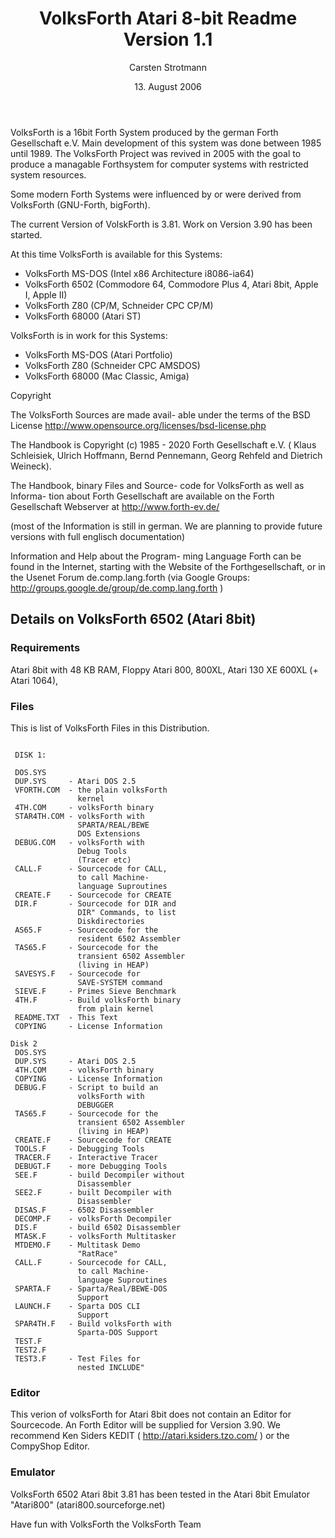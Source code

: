 #+Title: VolksForth Atari 8-bit Readme Version 1.1
#+Date: 13. August 2006
#+Author: Carsten Strotmann

VolksForth is a 16bit Forth System produced by the german Forth
Gesellschaft e.V. Main development of this system was done between
1985 until 1989. The VolksForth Project was revived in 2005 with the
goal to produce a managable Forthsystem for computer systems with
restricted system resources.

Some modern Forth Systems were influenced by or were derived from
VolksForth (GNU-Forth, bigForth).

The current Version of VolskForth is 3.81. Work on Version 3.90 has
been started.

At this time VolksForth is available for this Systems:

 * VolksForth MS-DOS (Intel x86 Architecture i8086-ia64)
 * VolksForth 6502 (Commodore 64, Commodore Plus 4, Atari 8bit, Apple I, Apple II)
 * VolksForth Z80 (CP/M, Schneider CPC CP/M)
 * VolksForth 68000 (Atari ST)

VolksForth is in work for this Systems:

 * VolksForth MS-DOS (Atari Portfolio)
 * VolksForth Z80 (Schneider CPC AMSDOS)
 * VolksForth 68000 (Mac Classic, Amiga)

Copyright

The VolksForth Sources are made avail- able under the terms of the BSD
License http://www.opensource.org/licenses/bsd-license.php

The Handbook is Copyright (c) 1985 - 2020 Forth Gesellschaft e.V. (
Klaus Schleisiek, Ulrich Hoffmann, Bernd Pennemann, Georg Rehfeld and
Dietrich Weineck).

The Handbook, binary Files and Source- code for VolksForth as well as
Informa- tion about Forth Gesellschaft are available on the Forth
Gesellschaft Webserver at http://www.forth-ev.de/

(most of the Information is still in german. We are planning to
provide future versions with full englisch documentation)

Information and Help about the Program- ming Language Forth can be
found in the Internet, starting with the Website of the
Forthgesellschaft, or in the Usenet Forum de.comp.lang.forth (via
Google Groups: http://groups.google.de/group/de.comp.lang.forth )

** Details on VolksForth 6502 (Atari 8bit)

*** Requirements
 Atari 8bit with 48 KB RAM, Floppy Atari 800, 800XL, Atari 130 XE
 600XL (+ Atari 1064),

*** Files

 This is list of VolksForth Files in this Distribution.

 #+begin_example

 DISK 1:

 DOS.SYS
 DUP.SYS     - Atari DOS 2.5
 VFORTH.COM  - the plain volksForth
               kernel
 4TH.COM     - volksForth binary
 STAR4TH.COM - volksForth with
               SPARTA/REAL/BEWE
               DOS Extensions
 DEBUG.COM   - volksForth with
               Debug Tools
               (Tracer etc)
 CALL.F      - Sourcecode for CALL,
               to call Machine-
               language Suproutines
 CREATE.F    - Sourcecode for CREATE
 DIR.F       - Sourcecode for DIR and
               DIR" Commands, to list
               Diskdirectories
 AS65.F      - Sourcecode for the
               resident 6502 Assembler
 TAS65.F     - Sourcecode for the
               transient 6502 Assembler
               (living in HEAP)
 SAVESYS.F   - Sourcecode for
               SAVE-SYSTEM command
 SIEVE.F     - Primes Sieve Benchmark
 4TH.F       - Build volksForth binary
               from plain kernel
 README.TXT  - This Text
 COPYING     - License Information

Disk 2
 DOS.SYS
 DUP.SYS     - Atari DOS 2.5
 4TH.COM     - volksForth binary
 COPYING     - License Information
 DEBUG.F     - Script to build an
               volksForth with
               DEBUGGER
 TAS65.F     - Sourcecode for the
               transient 6502 Assembler
               (living in HEAP)
 CREATE.F    - Sourcecode for CREATE
 TOOLS.F     - Debugging Tools
 TRACER.F    - Interactive Tracer
 DEBUGT.F    - more Debugging Tools
 SEE.F       - build Decompiler without
               Disassembler
 SEE2.F      - built Decompiler with
               Disassembler
 DISAS.F     - 6502 Disassembler
 DECOMP.F    - volksForth Decompiler
 DIS.F       - build 6502 Disassembler
 MTASK.F     - volksForth Multitasker
 MTDEMO.F    - Multitask Demo
               "RatRace"
 CALL.F      - Sourcecode for CALL,
               to call Machine-
               language Suproutines
 SPARTA.F    - Sparta/Real/BEWE-DOS
               Support
 LAUNCH.F    - Sparta DOS CLI
               Support
 SPAR4TH.F   - Build volksForth with
               Sparta-DOS Support
 TEST.F
 TEST2.F
 TEST3.F     - Test Files for
               nested INCLUDE"
 #+end_example
*** Editor
 This verion of volksForth for Atari 8bit does not contain an Editor
 for Sourcecode. An Forth Editor will be supplied for Version 3.90. We
 recommend Ken Siders KEDIT ( http://atari.ksiders.tzo.com/ ) or the
 CompyShop Editor.

*** Emulator
 VolksForth 6502 Atari 8bit 3.81 has been tested in the Atari 8bit
 Emulator "Atari800" (atari800.sourceforge.net)

Have fun with VolksForth
the VolksForth Team
